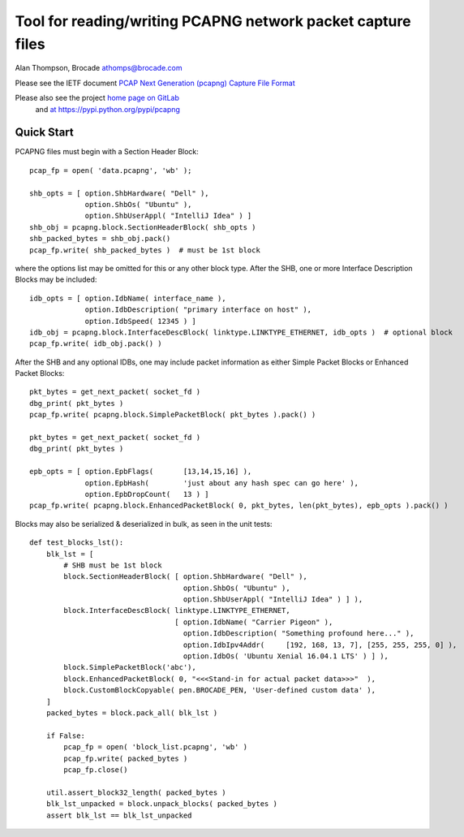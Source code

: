 Tool for reading/writing PCAPNG network packet capture files
============================================================

Alan Thompson, Brocade
athomps@brocade.com

Please see the IETF document `PCAP Next Generation (pcapng) Capture File Format <https://pcapng.github.io/pcapng/>`_

Please also see the project `home page on GitLab <https://gitlab.com/netdev-americas/pcapng/>`_
 and `at https://pypi.python.org/pypi/pcapng <https://pypi.python.org/pypi/pcapng>`_

===========
Quick Start
===========

PCAPNG files must begin with a Section Header Block::

    pcap_fp = open( 'data.pcapng', 'wb' );

    shb_opts = [ option.ShbHardware( "Dell" ),
                 option.ShbOs( "Ubuntu" ),
                 option.ShbUserAppl( "IntelliJ Idea" ) ]
    shb_obj = pcapng.block.SectionHeaderBlock( shb_opts )
    shb_packed_bytes = shb_obj.pack()
    pcap_fp.write( shb_packed_bytes )  # must be 1st block

where the options list may be omitted for this or any other block type. After the SHB, one or more
Interface Description Blocks may be included::

    idb_opts = [ option.IdbName( interface_name ),
                 option.IdbDescription( "primary interface on host" ),
                 option.IdbSpeed( 12345 ) ]
    idb_obj = pcapng.block.InterfaceDescBlock( linktype.LINKTYPE_ETHERNET, idb_opts )  # optional block
    pcap_fp.write( idb_obj.pack() )

After the SHB and any optional IDBs, one may include packet information as either Simple Packet
Blocks or Enhanced Packet Blocks::

        pkt_bytes = get_next_packet( socket_fd )
        dbg_print( pkt_bytes )
        pcap_fp.write( pcapng.block.SimplePacketBlock( pkt_bytes ).pack() )

        pkt_bytes = get_next_packet( socket_fd )
        dbg_print( pkt_bytes )

        epb_opts = [ option.EpbFlags(       [13,14,15,16] ),
                     option.EpbHash(        'just about any hash spec can go here' ),
                     option.EpbDropCount(   13 ) ]
        pcap_fp.write( pcapng.block.EnhancedPacketBlock( 0, pkt_bytes, len(pkt_bytes), epb_opts ).pack() )

Blocks may also be serialized & deserialized in bulk, as seen in the unit tests::

  def test_blocks_lst():
      blk_lst = [
          # SHB must be 1st block
          block.SectionHeaderBlock( [ option.ShbHardware( "Dell" ),
                                      option.ShbOs( "Ubuntu" ),
                                      option.ShbUserAppl( "IntelliJ Idea" ) ] ),
          block.InterfaceDescBlock( linktype.LINKTYPE_ETHERNET,
                                    [ option.IdbName( "Carrier Pigeon" ),
                                      option.IdbDescription( "Something profound here..." ),
                                      option.IdbIpv4Addr(     [192, 168, 13, 7], [255, 255, 255, 0] ),
                                      option.IdbOs( 'Ubuntu Xenial 16.04.1 LTS' ) ] ),
          block.SimplePacketBlock('abc'),
          block.EnhancedPacketBlock( 0, "<<<Stand-in for actual packet data>>>"  ),
          block.CustomBlockCopyable( pen.BROCADE_PEN, 'User-defined custom data' ),
      ]
      packed_bytes = block.pack_all( blk_lst )

      if False:
          pcap_fp = open( 'block_list.pcapng', 'wb' )
          pcap_fp.write( packed_bytes )
          pcap_fp.close()

      util.assert_block32_length( packed_bytes )
      blk_lst_unpacked = block.unpack_blocks( packed_bytes )
      assert blk_lst == blk_lst_unpacked

